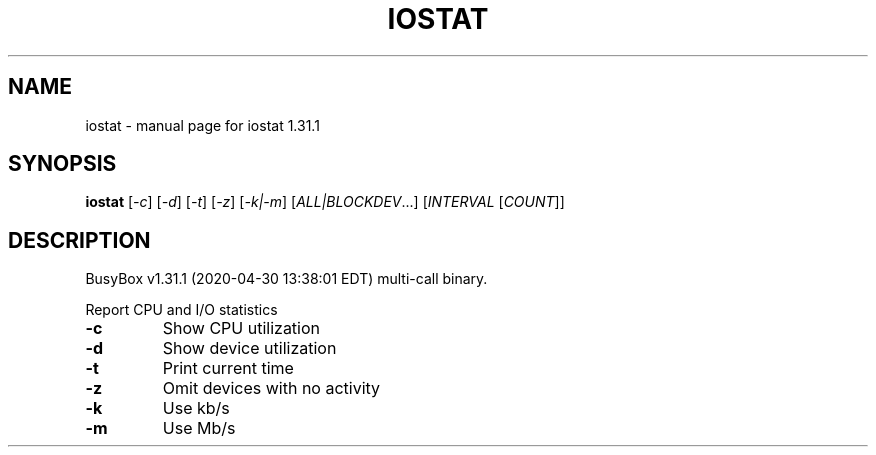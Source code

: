 .\" DO NOT MODIFY THIS FILE!  It was generated by help2man 1.47.8.
.TH IOSTAT "1" "April 2020" "Fidelix 1.0" "User Commands"
.SH NAME
iostat \- manual page for iostat 1.31.1
.SH SYNOPSIS
.B iostat
[\fI\,-c\/\fR] [\fI\,-d\/\fR] [\fI\,-t\/\fR] [\fI\,-z\/\fR] [\fI\,-k|-m\/\fR] [\fI\,ALL|BLOCKDEV\/\fR...] [\fI\,INTERVAL \/\fR[\fI\,COUNT\/\fR]]
.SH DESCRIPTION
BusyBox v1.31.1 (2020\-04\-30 13:38:01 EDT) multi\-call binary.
.PP
Report CPU and I/O statistics
.TP
\fB\-c\fR
Show CPU utilization
.TP
\fB\-d\fR
Show device utilization
.TP
\fB\-t\fR
Print current time
.TP
\fB\-z\fR
Omit devices with no activity
.TP
\fB\-k\fR
Use kb/s
.TP
\fB\-m\fR
Use Mb/s
